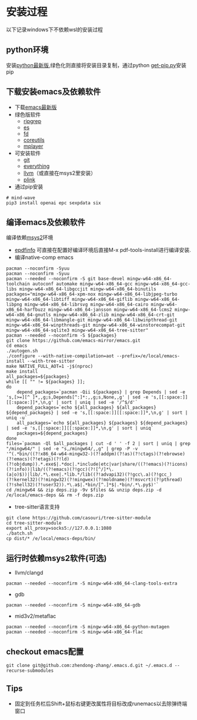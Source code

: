 * 安装过程
以下记录windows下不依赖wsl的安装过程
** python环境
安装[[https://www.python.org/ftp/python/][python最新版]],绿色化则直接将安装目录复制，通过python [[https://bootstrap.pypa.io/get-pip.py][get-pip.py]]安装pip
** 下载安装emacs及依赖软件
- 下载[[https://corwin.bru.st/emacs-28/][emacs最新版]]
- 绿色版软件
  - [[https://github.com/BurntSushi/ripgrep/releases][ripgrep]]
  - [[https://www.voidtools.com/zh-cn/downloads/][es]]
  - [[https://github.com/sharkdp/fd/releases][fd]]
  - [[https://udomain.dl.sourceforge.net/project/gnuwin32/coreutils/5.3.0/coreutils-5.3.0-bin.zip][coreutils]]
  - [[https://sourceforge.net/projects/mplayerwin/][mplayer]]
- 可安装软件
  - [[https://gitforwindows.org/][git]]
  - [[https://www.voidtools.com/zh-cn/downloads/][everything]]
  - [[https://github.com/llvm/llvm-project/releases][llvm]]（或直接在msys2里安装）
  - [[https://www.chiark.greenend.org.uk/~sgtatham/putty/latest.html][plink]]
- 通过pip安装
#+begin_src shell
  # mind-wave
  pip3 install openai epc sexpdata six
#+end_src
** 编译emacs及依赖软件
编译依赖[[https://github.com/msys2/msys2-installer/releases][msys2]]环境
- [[https://github.com/vedang/pdf-tools#compiling-and-installing-the-epdfinfo-server-from-source-on-windows][epdfinfo]]
  可直接在配置好编译环境后直接M-x pdf-tools-install进行编译安装.
- 编译native-comp emacs
#+begin_src shell
  pacman --noconfirm -Syuu
  pacman --noconfirm -Syuu
  pacman --needed --noconfirm -S git base-devel mingw-w64-x86_64-toolchain autoconf automake mingw-w64-x86_64-gcc mingw-w64-x86_64-gcc-libs mingw-w64-x86_64-libgccjit mingw-w64-x86_64-binutils
  packages="mingw-w64-x86_64-xpm-nox mingw-w64-x86_64-libjpeg-turbo mingw-w64-x86_64-libtiff mingw-w64-x86_64-giflib mingw-w64-x86_64-libpng mingw-w64-x86_64-librsvg mingw-w64-x86_64-cairo mingw-w64-x86_64-harfbuzz mingw-w64-x86_64-jansson mingw-w64-x86_64-lcms2 mingw-w64-x86_64-gnutls mingw-w64-x86_64-zlib mingw-w64-x86_64-crt-git mingw-w64-x86_64-libmangle-git mingw-w64-x86_64-libwinpthread-git mingw-w64-x86_64-winpthreads-git mingw-w64-x86_64-winstorecompat-git mingw-w64-x86_64-sqlite3 mingw-w64-x86_64-tree-sitter"
  pacman --needed --noconfirm -S ${packages}
  git clone https://github.com/emacs-mirror/emacs.git
  cd emacs
  ./autogen.sh
  ./configure --with-native-compilation=aot --prefix=/e/local/emacs-install --with-tree-sitter
  make NATIVE_FULL_AOT=1 -j$(nproc)
  make install
  all_packages=${packages}
  while [[ "" != ${packages} ]];
  do
      depend_packages=`pacman -Qii ${packages} | grep Depends | sed -e 's,[>=][^ ]*,,g;s,Depends[^:]*:,,g;s,None,,g' | sed -e 's,[[:space:]][[:space:]]*,\n,g' | sort | uniq | sed -e '/^$/d'`
      depend_packages=`echo ${all_packages} ${all_packages} ${depend_packages} | sed -e 's,[[:space:]][[:space:]]*,\n,g' | sort | uniq -u`
      all_packages=`echo ${all_packages} ${packages} ${depend_packages} | sed -e 's,[[:space:]][[:space:]]*,\n,g' | sort | uniq`
      packages=${depend_packages}
  done
  files=`pacman -Ql $all_packages | cut -d ' ' -f 2 | sort | uniq | grep "/mingw64/" | sed -e "s,/mingw64/,,g" | grep -P -v '^(.*bin/((?!x86_64-w64-mingw32-)(?!addpm)(?!as)(?!ctags)(?!ebrowse)(?!emacs)(?!etags)(?!ld)(?!objdump)).*.exe$|.*doc|.*include|etc|var|share/((?!emacs)(?!icons)(?!info))|lib/((?!emacs)(?!gcc)(?![^/]*\.(a|o)$))|lib/.*\.exe|.*lib.*/lib((?!advapi32)(?!gcc\.a)(?!gcc_)(?!kernel32)(?!mingw32)(?!mingwex)(?!moldname)(?!msvcrt)(?!pthread)(?!shell32)(?!user32)).*\.a$|.*bin/[^.]*$|.*bin/.*\.py$)'`
  cd /mingw64 && zip deps.zip -9v $files && unzip deps.zip -d /e/local/emacs-deps && rm -f deps.zip
#+end_src
- tree-sitter语言支持
#+begin_src shell
  git clone https://github.com/casouri/tree-sitter-module
  cd tree-sitter-module
  export all_proxy=socks5://127.0.0.1:1080
  ./batch.sh
  cp dist/* /e/local/emacs-deps/bin/
#+end_src
** 运行时依赖msys2软件(可选)
- llvm/clangd
#+begin_src shell
  pacman --needed --noconfirm -S mingw-w64-x86_64-clang-tools-extra
#+end_src
- gdb
#+begin_src shell
  pacman --needed --noconfirm -S mingw-w64-x86_64-gdb
#+end_src
- mid3v2/metaflac
#+begin_src shell
  pacman --needed --noconfirm -S mingw-w64-x86_64-python-mutagen
  pacman --needed --noconfirm -S mingw-w64-x86_64-flac
#+end_src
** checkout emacs配置
#+begin_src shell
  git clone git@github.com:zhendong-zhang/.emacs.d.git ~/.emacs.d --recurse-submodules
#+end_src
** Tips
- 固定到任务栏后Shift+鼠标右键更改属性将目标改成runemacs以去除弹终端窗口
